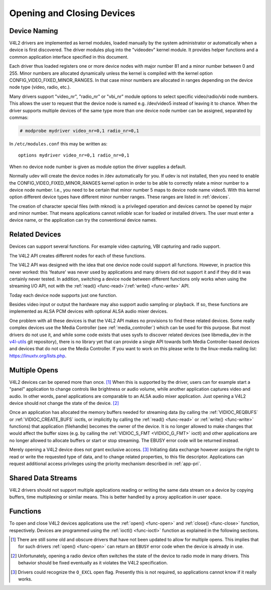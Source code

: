 .. -*- coding: utf-8; mode: rst -*-

.. _open:

***************************
Opening and Closing Devices
***************************


Device Naming
=============

V4L2 drivers are implemented as kernel modules, loaded manually by the
system administrator or automatically when a device is first discovered.
The driver modules plug into the "videodev" kernel module. It provides
helper functions and a common application interface specified in this
document.

Each driver thus loaded registers one or more device nodes with major
number 81 and a minor number between 0 and 255. Minor numbers are
allocated dynamically unless the kernel is compiled with the kernel
option CONFIG_VIDEO_FIXED_MINOR_RANGES. In that case minor numbers
are allocated in ranges depending on the device node type (video, radio,
etc.).

Many drivers support "video_nr", "radio_nr" or "vbi_nr" module
options to select specific video/radio/vbi node numbers. This allows the
user to request that the device node is named e.g. /dev/video5 instead
of leaving it to chance. When the driver supports multiple devices of
the same type more than one device node number can be assigned,
separated by commas:

.. code-block:: none

   # modprobe mydriver video_nr=0,1 radio_nr=0,1

In ``/etc/modules.conf`` this may be written as:

::

    options mydriver video_nr=0,1 radio_nr=0,1

When no device node number is given as module option the driver supplies
a default.

Normally udev will create the device nodes in /dev automatically for
you. If udev is not installed, then you need to enable the
CONFIG_VIDEO_FIXED_MINOR_RANGES kernel option in order to be able to
correctly relate a minor number to a device node number. I.e., you need
to be certain that minor number 5 maps to device node name video5. With
this kernel option different device types have different minor number
ranges. These ranges are listed in :ref:`devices`.

The creation of character special files (with mknod) is a privileged
operation and devices cannot be opened by major and minor number. That
means applications cannot *reliable* scan for loaded or installed
drivers. The user must enter a device name, or the application can try
the conventional device names.


.. _related:

Related Devices
===============

Devices can support several functions. For example video capturing, VBI
capturing and radio support.

The V4L2 API creates different nodes for each of these functions.

The V4L2 API was designed with the idea that one device node could
support all functions. However, in practice this never worked: this
'feature' was never used by applications and many drivers did not
support it and if they did it was certainly never tested. In addition,
switching a device node between different functions only works when
using the streaming I/O API, not with the
:ref:`read() <func-read>`/\ :ref:`write() <func-write>` API.

Today each device node supports just one function.

Besides video input or output the hardware may also support audio
sampling or playback. If so, these functions are implemented as ALSA PCM
devices with optional ALSA audio mixer devices.

One problem with all these devices is that the V4L2 API makes no
provisions to find these related devices. Some really complex devices
use the Media Controller (see :ref:`media_controller`) which can be
used for this purpose. But most drivers do not use it, and while some
code exists that uses sysfs to discover related devices (see
libmedia_dev in the
`v4l-utils <http://git.linuxtv.org/cgit.cgi/v4l-utils.git/>`__ git
repository), there is no library yet that can provide a single API
towards both Media Controller-based devices and devices that do not use
the Media Controller. If you want to work on this please write to the
linux-media mailing list:
`https://linuxtv.org/lists.php <https://linuxtv.org/lists.php>`__.


Multiple Opens
==============

V4L2 devices can be opened more than once. [1]_ When this is supported
by the driver, users can for example start a "panel" application to
change controls like brightness or audio volume, while another
application captures video and audio. In other words, panel applications
are comparable to an ALSA audio mixer application. Just opening a V4L2
device should not change the state of the device. [2]_

Once an application has allocated the memory buffers needed for
streaming data (by calling the :ref:`VIDIOC_REQBUFS`
or :ref:`VIDIOC_CREATE_BUFS` ioctls, or
implicitly by calling the :ref:`read() <func-read>` or
:ref:`write() <func-write>` functions) that application (filehandle)
becomes the owner of the device. It is no longer allowed to make changes
that would affect the buffer sizes (e.g. by calling the
:ref:`VIDIOC_S_FMT <VIDIOC_G_FMT>` ioctl) and other applications are
no longer allowed to allocate buffers or start or stop streaming. The
EBUSY error code will be returned instead.

Merely opening a V4L2 device does not grant exclusive access. [3]_
Initiating data exchange however assigns the right to read or write the
requested type of data, and to change related properties, to this file
descriptor. Applications can request additional access privileges using
the priority mechanism described in :ref:`app-pri`.


Shared Data Streams
===================

V4L2 drivers should not support multiple applications reading or writing
the same data stream on a device by copying buffers, time multiplexing
or similar means. This is better handled by a proxy application in user
space.


Functions
=========

To open and close V4L2 devices applications use the
:ref:`open() <func-open>` and :ref:`close() <func-close>` function,
respectively. Devices are programmed using the
:ref:`ioctl() <func-ioctl>` function as explained in the following
sections.

.. [1]
   There are still some old and obscure drivers that have not been
   updated to allow for multiple opens. This implies that for such
   drivers :ref:`open() <func-open>` can return an ``EBUSY`` error code
   when the device is already in use.

.. [2]
   Unfortunately, opening a radio device often switches the state of the
   device to radio mode in many drivers. This behavior should be fixed
   eventually as it violates the V4L2 specification.

.. [3]
   Drivers could recognize the ``O_EXCL`` open flag. Presently this is
   not required, so applications cannot know if it really works.
